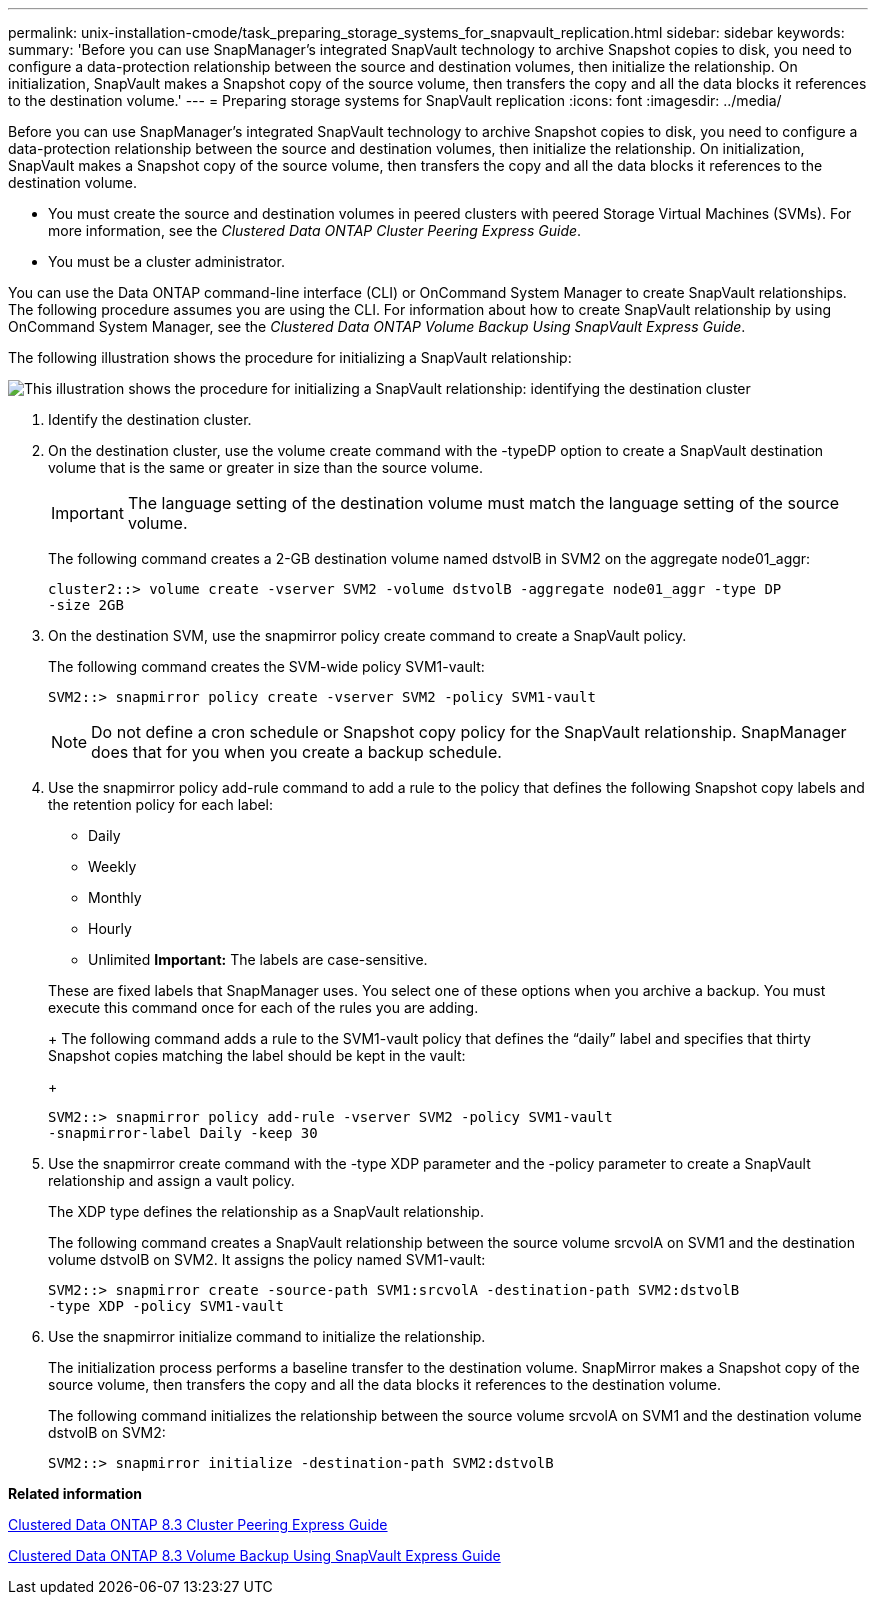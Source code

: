 ---
permalink: unix-installation-cmode/task_preparing_storage_systems_for_snapvault_replication.html
sidebar: sidebar
keywords: 
summary: 'Before you can use SnapManager’s integrated SnapVault technology to archive Snapshot copies to disk, you need to configure a data-protection relationship between the source and destination volumes, then initialize the relationship. On initialization, SnapVault makes a Snapshot copy of the source volume, then transfers the copy and all the data blocks it references to the destination volume.'
---
= Preparing storage systems for SnapVault replication
:icons: font
:imagesdir: ../media/

[.lead]
Before you can use SnapManager's integrated SnapVault technology to archive Snapshot copies to disk, you need to configure a data-protection relationship between the source and destination volumes, then initialize the relationship. On initialization, SnapVault makes a Snapshot copy of the source volume, then transfers the copy and all the data blocks it references to the destination volume.

* You must create the source and destination volumes in peered clusters with peered Storage Virtual Machines (SVMs). For more information, see the _Clustered Data ONTAP Cluster Peering Express Guide_.
* You must be a cluster administrator.

You can use the Data ONTAP command-line interface (CLI) or OnCommand System Manager to create SnapVault relationships. The following procedure assumes you are using the CLI. For information about how to create SnapVault relationship by using OnCommand System Manager, see the _Clustered Data ONTAP Volume Backup Using SnapVault Express Guide_.

The following illustration shows the procedure for initializing a SnapVault relationship:

image::../media/snapvault_steps_clustered.gif[This illustration shows the procedure for initializing a SnapVault relationship: identifying the destination cluster, creating a destination volume, creating a policy, adding rules to the policy, creating a SnapVault relationship between the volumes and assigning the policy to the relationship, and then initializing the relationship to start a baseline transfer.]

. Identify the destination cluster.
. On the destination cluster, use the volume create command with the -typeDP option to create a SnapVault destination volume that is the same or greater in size than the source volume.
+
IMPORTANT: The language setting of the destination volume must match the language setting of the source volume.
+
The following command creates a 2-GB destination volume named dstvolB in SVM2 on the aggregate node01_aggr:
+
----
cluster2::> volume create -vserver SVM2 -volume dstvolB -aggregate node01_aggr -type DP
-size 2GB
----

. On the destination SVM, use the snapmirror policy create command to create a SnapVault policy.
+
The following command creates the SVM-wide policy SVM1-vault:
+
----
SVM2::> snapmirror policy create -vserver SVM2 -policy SVM1-vault
----
+
NOTE: Do not define a cron schedule or Snapshot copy policy for the SnapVault relationship. SnapManager does that for you when you create a backup schedule.

. Use the snapmirror policy add-rule command to add a rule to the policy that defines the following Snapshot copy labels and the retention policy for each label:
 ** Daily
 ** Weekly
 ** Monthly
 ** Hourly
 ** Unlimited
*Important:* The labels are case-sensitive.

+
These are fixed labels that SnapManager uses. You select one of these options when you archive a backup. You must execute this command once for each of the rules you are adding.
+
The following command adds a rule to the SVM1-vault policy that defines the "`daily`" label and specifies that thirty Snapshot copies matching the label should be kept in the vault:
+
----
SVM2::> snapmirror policy add-rule -vserver SVM2 -policy SVM1-vault
-snapmirror-label Daily -keep 30
----
. Use the snapmirror create command with the -type XDP parameter and the -policy parameter to create a SnapVault relationship and assign a vault policy.
+
The XDP type defines the relationship as a SnapVault relationship.
+
The following command creates a SnapVault relationship between the source volume srcvolA on SVM1 and the destination volume dstvolB on SVM2. It assigns the policy named SVM1-vault:
+
----
SVM2::> snapmirror create -source-path SVM1:srcvolA -destination-path SVM2:dstvolB
-type XDP -policy SVM1-vault
----

. Use the snapmirror initialize command to initialize the relationship.
+
The initialization process performs a baseline transfer to the destination volume. SnapMirror makes a Snapshot copy of the source volume, then transfers the copy and all the data blocks it references to the destination volume.
+
The following command initializes the relationship between the source volume srcvolA on SVM1 and the destination volume dstvolB on SVM2:
+
----
SVM2::> snapmirror initialize -destination-path SVM2:dstvolB
----

*Related information*

https://library.netapp.com/ecm/ecm_download_file/ECMP1547469[Clustered Data ONTAP 8.3 Cluster Peering Express Guide]

https://library.netapp.com/ecm/ecm_download_file/ECMP1653496[Clustered Data ONTAP 8.3 Volume Backup Using SnapVault Express Guide]
